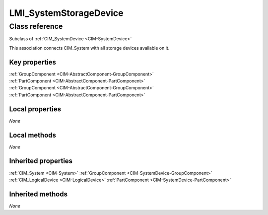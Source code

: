 .. _LMI-SystemStorageDevice:

LMI_SystemStorageDevice
-----------------------

Class reference
===============
Subclass of :ref:`CIM_SystemDevice <CIM-SystemDevice>`

This association connects CIM_System with all storage devices available on it.


Key properties
^^^^^^^^^^^^^^

| :ref:`GroupComponent <CIM-AbstractComponent-GroupComponent>`
| :ref:`PartComponent <CIM-AbstractComponent-PartComponent>`
| :ref:`GroupComponent <CIM-AbstractComponent-GroupComponent>`
| :ref:`PartComponent <CIM-AbstractComponent-PartComponent>`

Local properties
^^^^^^^^^^^^^^^^

*None*

Local methods
^^^^^^^^^^^^^

*None*

Inherited properties
^^^^^^^^^^^^^^^^^^^^

| :ref:`CIM_System <CIM-System>` :ref:`GroupComponent <CIM-SystemDevice-GroupComponent>`
| :ref:`CIM_LogicalDevice <CIM-LogicalDevice>` :ref:`PartComponent <CIM-SystemDevice-PartComponent>`

Inherited methods
^^^^^^^^^^^^^^^^^

*None*

